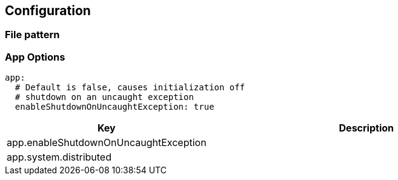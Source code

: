 ## Configuration


### File pattern


### App Options

```
app:
  # Default is false, causes initialization off
  # shutdown on an uncaught exception
  enableShutdownOnUncaughtException: true
```

[cols="1,2"]
|===
| Key | Description

| app.enableShutdownOnUncaughtException
|

| app.system.distributed
|


|===
